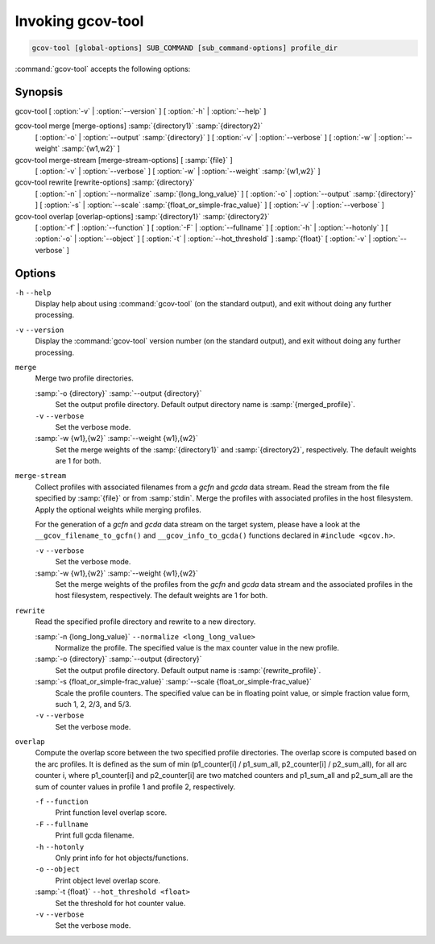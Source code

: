 ..
  Copyright 1988-2022 Free Software Foundation, Inc.
  This is part of the GCC manual.
  For copying conditions, see the copyright.rst file.

.. _invoking-gcov-tool:

Invoking gcov-tool
******************

.. code-block:: c++

  gcov-tool [global-options] SUB_COMMAND [sub_command-options] profile_dir

:command:`gcov-tool` accepts the following options:

Synopsis
^^^^^^^^

gcov-tool [ :option:`-v` | :option:`--version` ] [ :option:`-h` | :option:`--help` ]

gcov-tool merge [merge-options] :samp:`{directory1}` :samp:`{directory2}`
     [ :option:`-o` | :option:`--output` :samp:`{directory}` ]
     [ :option:`-v` | :option:`--verbose` ]
     [ :option:`-w` | :option:`--weight` :samp:`{w1,w2}` ]

gcov-tool merge-stream [merge-stream-options] [ :samp:`{file}` ]
     [ :option:`-v` | :option:`--verbose` ]
     [ :option:`-w` | :option:`--weight` :samp:`{w1,w2}` ]

gcov-tool rewrite [rewrite-options] :samp:`{directory}`
     [ :option:`-n` | :option:`--normalize` :samp:`{long_long_value}` ]
     [ :option:`-o` | :option:`--output` :samp:`{directory}` ]
     [ :option:`-s` | :option:`--scale` :samp:`{float_or_simple-frac_value}` ]
     [ :option:`-v` | :option:`--verbose` ]

gcov-tool overlap [overlap-options] :samp:`{directory1}` :samp:`{directory2}`
     [ :option:`-f` | :option:`--function` ]
     [ :option:`-F` | :option:`--fullname` ]
     [ :option:`-h` | :option:`--hotonly` ]
     [ :option:`-o` | :option:`--object` ]
     [ :option:`-t` | :option:`--hot_threshold` ] :samp:`{float}`
     [ :option:`-v` | :option:`--verbose` ]

Options
^^^^^^^

``-h`` ``--help``
  Display help about using :command:`gcov-tool` (on the standard output), and
  exit without doing any further processing.

``-v`` ``--version``
  Display the :command:`gcov-tool` version number (on the standard output),
  and exit without doing any further processing.

``merge``
  Merge two profile directories.

  :samp:`-o {directory}` :samp:`--output {directory}`
    Set the output profile directory. Default output directory name is
    :samp:`{merged_profile}`.

  ``-v`` ``--verbose``
    Set the verbose mode.

  :samp:`-w {w1},{w2}` :samp:`--weight {w1},{w2}`
    Set the merge weights of the :samp:`{directory1}` and :samp:`{directory2}`,
    respectively. The default weights are 1 for both.

``merge-stream``
  Collect profiles with associated filenames from a *gcfn* and *gcda*
  data stream.  Read the stream from the file specified by :samp:`{file}` or from
  :samp:`stdin`.  Merge the profiles with associated profiles in the host
  filesystem.  Apply the optional weights while merging profiles.

  For the generation of a *gcfn* and *gcda* data stream on the target
  system, please have a look at the ``__gcov_filename_to_gcfn()`` and
  ``__gcov_info_to_gcda()`` functions declared in ``#include <gcov.h>``.

  ``-v`` ``--verbose``
    Set the verbose mode.

  :samp:`-w {w1},{w2}` :samp:`--weight {w1},{w2}`
    Set the merge weights of the profiles from the *gcfn* and *gcda* data
    stream and the associated profiles in the host filesystem, respectively.  The
    default weights are 1 for both.

``rewrite``
  Read the specified profile directory and rewrite to a new directory.

  :samp:`-n {long_long_value}` ``--normalize <long_long_value>``
    Normalize the profile. The specified value is the max counter value
    in the new profile.

  :samp:`-o {directory}` :samp:`--output {directory}`
    Set the output profile directory. Default output name is :samp:`{rewrite_profile}`.

  :samp:`-s {float_or_simple-frac_value}` :samp:`--scale {float_or_simple-frac_value}`
    Scale the profile counters. The specified value can be in floating point value,
    or simple fraction value form, such 1, 2, 2/3, and 5/3.

  ``-v`` ``--verbose``
    Set the verbose mode.

``overlap``
  Compute the overlap score between the two specified profile directories.
  The overlap score is computed based on the arc profiles. It is defined as
  the sum of min (p1_counter[i] / p1_sum_all, p2_counter[i] / p2_sum_all),
  for all arc counter i, where p1_counter[i] and p2_counter[i] are two
  matched counters and p1_sum_all and p2_sum_all are the sum of counter
  values in profile 1 and profile 2, respectively.

  ``-f`` ``--function``
    Print function level overlap score.

  ``-F`` ``--fullname``
    Print full gcda filename.

  ``-h`` ``--hotonly``
    Only print info for hot objects/functions.

  ``-o`` ``--object``
    Print object level overlap score.

  :samp:`-t {float}` ``--hot_threshold <float>``
    Set the threshold for hot counter value.

  ``-v`` ``--verbose``
    Set the verbose mode.


